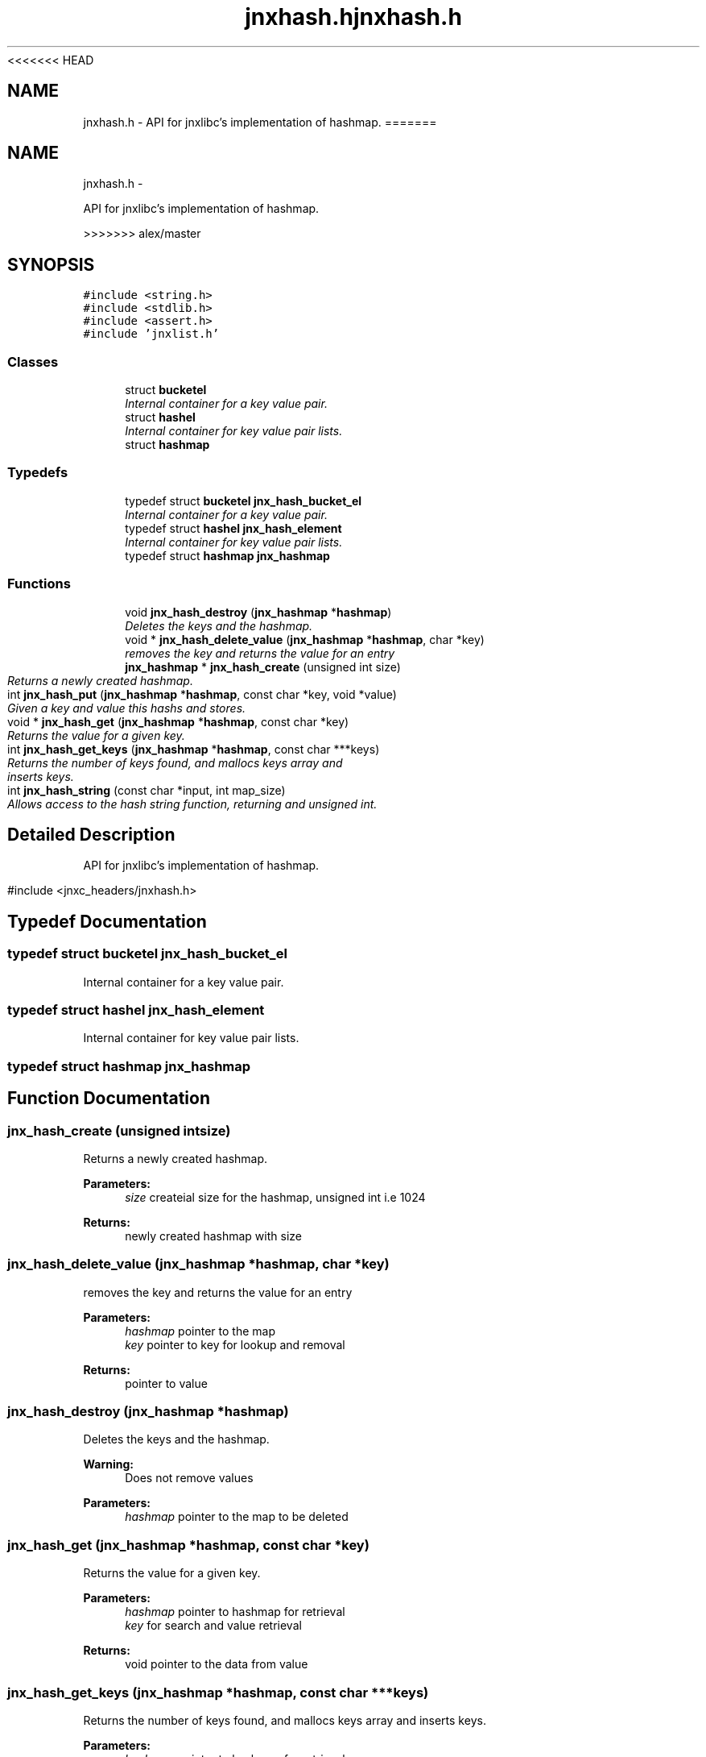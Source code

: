 <<<<<<< HEAD
.\" File automatically generated by doxy2man0.1
.\" Generation date: Wed Apr 16 2014
.TH jnxhash.h 3 2014-04-16 "XXXpkg" "The XXX Manual"
.SH "NAME"
jnxhash.h \- API for jnxlibc's implementation of hashmap.
=======
.TH "jnxhash.h" 3 "Sun Apr 27 2014" "jnxlibc" \" -*- nroff -*-
.ad l
.nh
.SH NAME
jnxhash.h \- 
.PP
API for jnxlibc's implementation of hashmap\&.  

>>>>>>> alex/master
.SH SYNOPSIS
.br
.PP
\fC#include <string\&.h>\fP
.br
\fC#include <stdlib\&.h>\fP
.br
\fC#include <assert\&.h>\fP
.br
\fC#include 'jnxlist\&.h'\fP
.br

.SS "Classes"

.in +1c
.ti -1c
.RI "struct \fBbucketel\fP"
.br
.RI "\fIInternal container for a key value pair\&. \fP"
.ti -1c
.RI "struct \fBhashel\fP"
.br
.RI "\fIInternal container for key value pair lists\&. \fP"
.ti -1c
.RI "struct \fBhashmap\fP"
.br
.in -1c
.SS "Typedefs"

.in +1c
.ti -1c
.RI "typedef struct \fBbucketel\fP \fBjnx_hash_bucket_el\fP"
.br
.RI "\fIInternal container for a key value pair\&. \fP"
.ti -1c
.RI "typedef struct \fBhashel\fP \fBjnx_hash_element\fP"
.br
.RI "\fIInternal container for key value pair lists\&. \fP"
.ti -1c
.RI "typedef struct \fBhashmap\fP \fBjnx_hashmap\fP"
.br
.in -1c
.SS "Functions"

.in +1c
.ti -1c
.RI "void \fBjnx_hash_destroy\fP (\fBjnx_hashmap\fP *\fBhashmap\fP)"
.br
.RI "\fIDeletes the keys and the hashmap\&. \fP"
.ti -1c
.RI "void * \fBjnx_hash_delete_value\fP (\fBjnx_hashmap\fP *\fBhashmap\fP, char *key)"
.br
.RI "\fIremoves the key and returns the value for an entry \fP"
.ti -1c
.RI "\fBjnx_hashmap\fP * \fBjnx_hash_create\fP (unsigned int size)"
.br
.RI "\fIReturns a newly created hashmap\&. \fP"
.ti -1c
.RI "int \fBjnx_hash_put\fP (\fBjnx_hashmap\fP *\fBhashmap\fP, const char *key, void *value)"
.br
.RI "\fIGiven a key and value this hashs and stores\&. \fP"
.ti -1c
.RI "void * \fBjnx_hash_get\fP (\fBjnx_hashmap\fP *\fBhashmap\fP, const char *key)"
.br
.RI "\fIReturns the value for a given key\&. \fP"
.ti -1c
.RI "int \fBjnx_hash_get_keys\fP (\fBjnx_hashmap\fP *\fBhashmap\fP, const char ***keys)"
.br
.RI "\fIReturns the number of keys found, and mallocs keys array and inserts keys\&. \fP"
.ti -1c
.RI "int \fBjnx_hash_string\fP (const char *input, int map_size)"
.br
.RI "\fIAllows access to the hash string function, returning and unsigned int\&. \fP"
.in -1c
.SH "Detailed Description"
.PP 
API for jnxlibc's implementation of hashmap\&. 

#include <jnxc_headers/jnxhash\&.h> 
.SH "Typedef Documentation"
.PP 
.SS "typedef struct \fBbucketel\fP  \fBjnx_hash_bucket_el\fP"

.PP
Internal container for a key value pair\&. 
.SS "typedef struct \fBhashel\fP  \fBjnx_hash_element\fP"

.PP
Internal container for key value pair lists\&. 
.SS "typedef struct \fBhashmap\fP  \fBjnx_hashmap\fP"

.SH "Function Documentation"
.PP 
.SS "jnx_hash_create (unsigned intsize)"

.PP
Returns a newly created hashmap\&. 
.PP
\fBParameters:\fP
.RS 4
\fIsize\fP createial size for the hashmap, unsigned int i\&.e 1024 
.RE
.PP
\fBReturns:\fP
.RS 4
newly created hashmap with size 
.RE
.PP

.SS "jnx_hash_delete_value (\fBjnx_hashmap\fP *hashmap, char *key)"

.PP
removes the key and returns the value for an entry 
.PP
\fBParameters:\fP
.RS 4
\fIhashmap\fP pointer to the map 
.br
\fIkey\fP pointer to key for lookup and removal 
.RE
.PP
\fBReturns:\fP
.RS 4
pointer to value 
.RE
.PP

.SS "jnx_hash_destroy (\fBjnx_hashmap\fP *hashmap)"

.PP
Deletes the keys and the hashmap\&. 
.PP
\fBWarning:\fP
.RS 4
Does not remove values 
.RE
.PP
\fBParameters:\fP
.RS 4
\fIhashmap\fP pointer to the map to be deleted 
.RE
.PP

.SS "jnx_hash_get (\fBjnx_hashmap\fP *hashmap, const char *key)"

.PP
Returns the value for a given key\&. 
.PP
\fBParameters:\fP
.RS 4
\fIhashmap\fP pointer to hashmap for retrieval 
.br
\fIkey\fP for search and value retrieval 
.RE
.PP
\fBReturns:\fP
.RS 4
void pointer to the data from value 
.RE
.PP

.SS "jnx_hash_get_keys (\fBjnx_hashmap\fP *hashmap, const char ***keys)"

.PP
Returns the number of keys found, and mallocs keys array and inserts keys\&. 
.PP
\fBParameters:\fP
.RS 4
\fIhashmap\fP pointer to hashmap for retrieval 
.br
\fIkeys\fP is a pointer to an array which is given for mallocing and insertion 
.RE
.PP
\fBReturns:\fP
.RS 4
number of keys found 
.RE
.PP

.SS "jnx_hash_put (\fBjnx_hashmap\fP *hashmap, const char *key, void *value)"

.PP
Given a key and value this hashs and stores\&. 
.PP
\fBParameters:\fP
.RS 4
\fIhashmap\fP pointer to the target hashmap 
.br
\fIkey\fP the key you want to associate with the value 
.br
\fIvalue\fP data 
.RE
.PP

.SS "jnx_hash_string (const char *input, intmap_size)"

.PP
Allows access to the hash string function, returning and unsigned int\&. 
.PP
\fBParameters:\fP
.RS 4
\fIinput\fP is the string to be hashed 
.br
\fImap_size\fP is used to round the remainder of the string 
.RE
.PP
\fBReturns:\fP
.RS 4
hash value of the input string 
.RE
.PP

.SH "Author"
.PP 
Generated automatically by Doxygen for jnxlibc from the source code\&.
